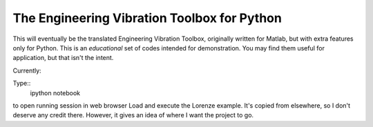 The Engineering Vibration Toolbox for Python
=================================================


This will eventually be the translated Engineering Vibration Toolbox,
originally written for Matlab, but with extra features only for
Python. This is an *educational* set of codes intended for
demonstration. You may find them useful for application, but that
isn't the intent. 

Currently:

Type::
    ipython notebook

to open running session in web browser
Load and execute the Lorenze example. It's copied from elsewhere, so
I don't deserve any credit there. However, it gives an idea of where I
want the project to go. 
